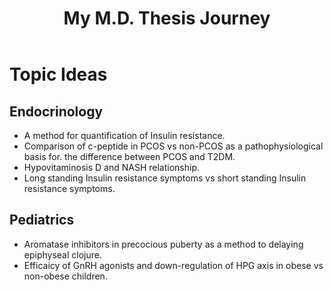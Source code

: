 #+TITLE: My M.D. Thesis Journey

* Topic Ideas

** Endocrinology

+ A method for quantification of Insulin resistance.
+ Comparison of c-peptide in PCOS vs non-PCOS as a pathophysiological basis for.
  the difference between PCOS and T2DM.
+ Hypovitaminosis D and NASH relationship.
+ Long standing Insulin resistance symptoms vs short standing Insulin resistance symptoms.

** Pediatrics

+ Aromatase inhibitors in precocious puberty as a method to delaying epiphyseal
  clojure.
+ Efficaicy of GnRH agonists and down-regulation of HPG axis in obese vs
  non-obese children.
